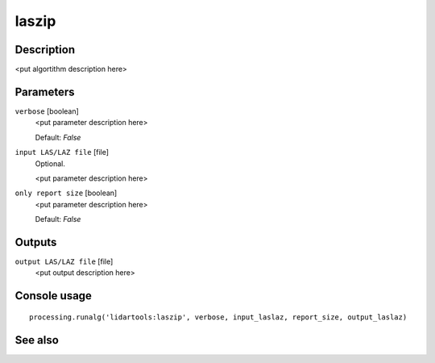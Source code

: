 laszip
======

Description
-----------

<put algortithm description here>

Parameters
----------

``verbose`` [boolean]
  <put parameter description here>

  Default: *False*

``input LAS/LAZ file`` [file]
  Optional.

  <put parameter description here>

``only report size`` [boolean]
  <put parameter description here>

  Default: *False*

Outputs
-------

``output LAS/LAZ file`` [file]
  <put output description here>

Console usage
-------------

::

  processing.runalg('lidartools:laszip', verbose, input_laslaz, report_size, output_laslaz)

See also
--------

